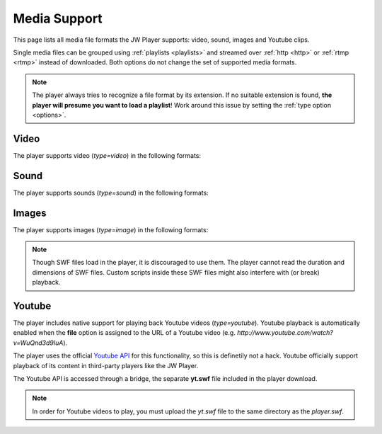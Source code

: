 .. _media:

Media Support
=============

This page lists all media file formats the JW Player supports: video, sound, images and Youtube clips. 

Single media files can be grouped using :ref:`playlists <playlists>` and streamed over :ref:`http <http>` or :ref:`rtmp <rtmp>` instead of downloaded. Both options do not change the set of supported media formats.

.. note:: The player always tries to recognize a file format by its extension. If no suitable extension is found, **the player will presume you want to load a playlist**! Work around this issue by setting the :ref:`type option <options>`.


Video
-----

The player supports video (*type=video*) in the following formats: 

.. describe:: H.264 ( .mp4, .mov, .f4v )

   Video in either the  `MP4 <http://en.wikipedia.org/wiki/MP4>`_ or `Quicktime <http://en.wikipedia.org/wiki/Quicktime>` container format. These files must contain video encoded with the `H.264 <http://en.wikipedia.org/wiki/H.264>`_ codec and audio encoded with the `AAC <http://en.wikipedia.org/wiki/AAC>`_ codec. H264/AAC video is today's format of choice. It can also be played on a wide range of (mobile) devices.

   .. note::

      If you cannot seek within an MP4 file be before it is completely downloaded, the cause of this problem is that the so-called MOOV atom (which contains the seeking information) is located at the end of your video.  Check out `this little application <http://renaun.com/blog/2007/08/22/234/>`_ to parse your videos and fix it.


.. describe:: FLV ( .flv )

   Video in the `Flash Video <http://en.wikipedia.org/wiki/Flv>`_ container format. These files can contain video encoded with both the ON2 `VP6 <http://en.wikipedia.org/wiki/VP6>`_ codec and the `Sorenson Spark <http://en.wikipedia.org/wiki/Sorenson_Spark>`_ codec. Audio must be in the `MP3 <http://en.wikipedia.org/wiki/MP3>`_ codec. FLV is a slightly outdated format. It is also unique to Flash.

  .. note::

      If the progress bar isn't running with your FLV file, or if your video dimensions are wrong, this means that your FLV file doesn't have metadata. Fix this by using the small tool from `buraks.com <http://www.buraks.com/flvmdi/>`_.


.. describe:: 3GPP ( .3gp, .3g2 )

   Video in the  `3GPP <http://en.wikipedia.org/wiki/3GP>`_ container format. These files must contain video encoded with the `H.263 <http://en.wikipedia.org/wiki/H.263>`_ codec and audio encoded with the `AAC <http://en.wikipedia.org/wiki/AAC>`_ codec. Used widely for mobile phones because it is easy to decode. More and more devices switch to H264 though.

.. describe:: AAC ( .aac, .m4a )

   Audio encoded with the `AAC <http://en.wikipedia.org/wiki/AAC>`_ codec. Indeed, this is not video! However, the player must use the **video** type to playback this audio, since the **sound** type only supports MP3. State of the art codec, widely supported.


Sound
-----

The player supports sounds (*type=sound*) in the following formats: 

.. describe:: MP3 ( .mp3 )

   Audio encoded with the `MP3 <http://en.wikipedia.org/wiki/MP3>`_ codec. Though not as good as AAC, MP3 is very widely used. It is also support by nearly any device that can play audio.

   .. note::

      If you encounter too fast or too slow playback of MP3 files, it contains variable bitrate encoding or unsupported sample frequencies (eg 48Khz). Please stick to constant bitrate encoding and 44 kHz. The `free iTunes software <http://www.apple.com/itunes>`_ has an MP3 encoder built-in.

Images
------

The player supports images (*type=image*) in the following formats:


.. describe:: JPEG ( .jpg )

   Images encoded with the `JPEG <http://en.wikipedia.org/wiki/JPEG>`_ algorythm. No transparency support.

.. describe:: PNG ( .png )

   Images encoded with the `PNG <http://en.wikipedia.org/wiki/PNG>`_ algorythm. Supports transparency.

.. describe:: GIF ( .gif )

   Images encoded with the `GIF <http://en.wikipedia.org/wiki/GIF>`_ algorythm. Supports transparency, but pixels can only be opaque or 100% transparent.

   .. note::

      The player does NOT support animated GIFs.

.. describe:: SWF ( .swf )

   Drawings/animations encoded in the `Adobe Flash <http://en.wikipedia.org/wiki/SWF>`_ format. Supports transparency.

.. note::

   Though SWF files load in the player, it is discouraged to use them. The player cannot read the duration and dimensions of SWF files. Custom scripts inside these SWF files might also interfere with (or break) playback.


Youtube
-------

The player includes native support for playing back Youtube videos (*type=youtube*). Youtube playback is automatically enabled when the **file** option is assigned to the URL of a Youtube video (e.g. *http://www.youtube.com/watch?v=WuQnd3d9IuA*).

The player uses the official `Youtube API <http://code.google.com/apis/youtube/>`_ for this functionality, so this is definetily not a hack. Youtube officially support playback of its content in third-party players like the JW Player.

The Youtube API is accessed through a bridge, the separate **yt.swf** file included in the player download. 

.. note::

   In order for Youtube videos to play, you must upload the *yt.swf* file to the same directory as the *player.swf*.
